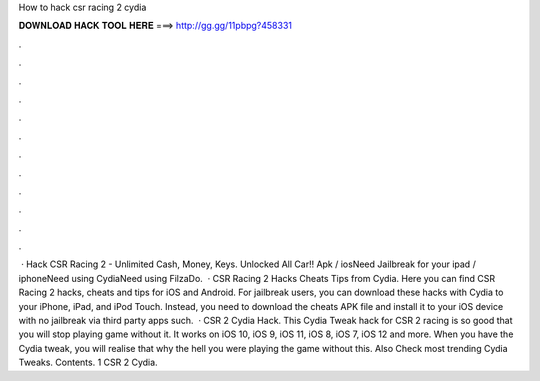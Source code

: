 How to hack csr racing 2 cydia

𝐃𝐎𝐖𝐍𝐋𝐎𝐀𝐃 𝐇𝐀𝐂𝐊 𝐓𝐎𝐎𝐋 𝐇𝐄𝐑𝐄 ===> http://gg.gg/11pbpg?458331

.

.

.

.

.

.

.

.

.

.

.

.

 · Hack CSR Racing 2 - Unlimited Cash, Money, Keys. Unlocked All Car!! Apk / iosNeed Jailbreak for your ipad / iphoneNeed using CydiaNeed using FilzaDo.  · CSR Racing 2 Hacks Cheats Tips from Cydia. Here you can find CSR Racing 2 hacks, cheats and tips for iOS and Android. For jailbreak users, you can download these hacks with Cydia to your iPhone, iPad, and iPod Touch. Instead, you need to download the cheats APK file and install it to your iOS device with no jailbreak via third party apps such.  · CSR 2 Cydia Hack. This Cydia Tweak hack for CSR 2 racing is so good that you will stop playing game without it. It works on iOS 10, iOS 9, iOS 11, iOS 8, iOS 7, iOS 12 and more. When you have the Cydia tweak, you will realise that why the hell you were playing the game without this. Also Check most trending Cydia Tweaks. Contents. 1 CSR 2 Cydia.